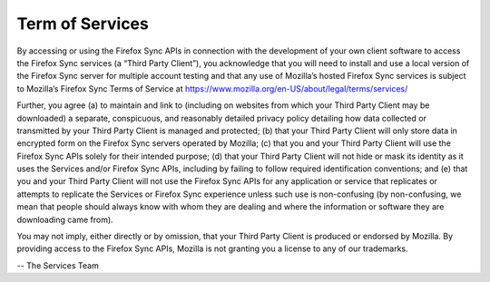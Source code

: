 .. _tos:

================
Term of Services
================


By accessing or using the Firefox Sync APIs in connection with the development
of your own client software to access the Firefox Sync services (a “Third Party
Client”), you acknowledge that you will need to install and use a local version
of the Firefox Sync server for multiple account testing and that any use of
Mozilla’s hosted Firefox Sync services is subject to Mozilla’s Firefox Sync
Terms of Service at https://www.mozilla.org/en-US/about/legal/terms/services/

Further, you agree (a) to maintain and link to (including on websites from which
your Third Party Client may be downloaded) a separate, conspicuous, and
reasonably detailed privacy policy detailing how data collected or transmitted
by your Third Party Client is managed and protected; (b) that your Third Party
Client will only store data in encrypted form on the Firefox Sync servers
operated by Mozilla; (c) that you and your Third Party Client will use the
Firefox Sync APIs solely for their intended purpose; (d) that your Third Party
Client will not hide or mask its identity as it uses the Services and/or Firefox
Sync APIs, including by failing to follow required identification conventions;
and (e) that you and your Third Party Client will not use the Firefox Sync APIs
for any application or service that replicates or attempts to replicate the
Services or Firefox Sync experience unless such use is non-confusing (by
non-confusing, we mean that people should always know with whom they are
dealing and where the information or software they are downloading came from).

You may not imply, either directly or by omission, that your Third Party
Client is produced or endorsed by Mozilla. By providing access to the Firefox
Sync APIs, Mozilla is not granting you a license to any of our trademarks.


-- The Services Team
